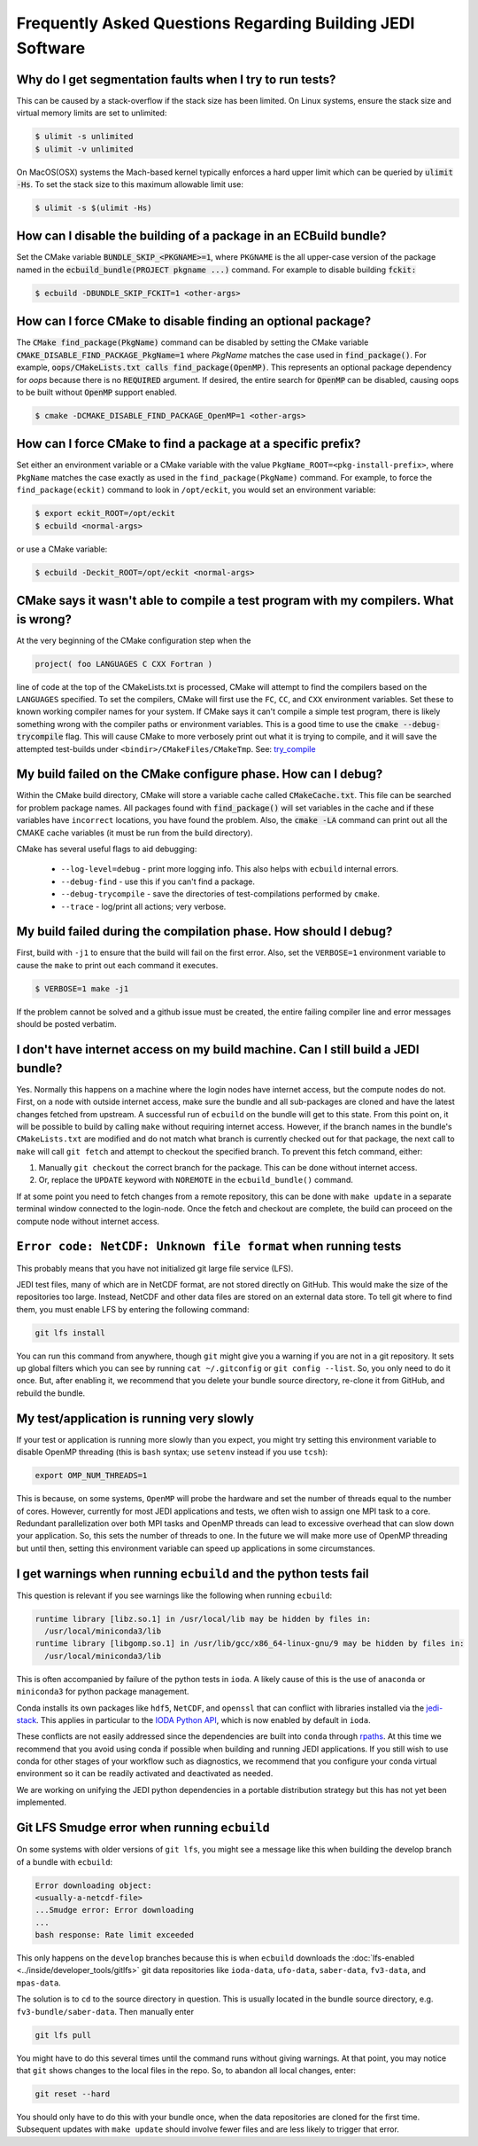 ###########################################################
Frequently Asked Questions Regarding Building JEDI Software
###########################################################

Why do I get segmentation faults when I try to run tests?
----------------------------------------------------------

This can be caused by a stack-overflow if the stack size has been limited.  On Linux systems, ensure the stack size and
virtual memory limits are set to unlimited:

.. code:: bash

    $ ulimit -s unlimited
    $ ulimit -v unlimited

On MacOS(OSX) systems the Mach-based kernel typically enforces a hard upper limit which can be queried by :code:`ulimit -Hs`.
To set the stack size to this maximum allowable limit use:

.. code:: bash

    $ ulimit -s $(ulimit -Hs)

How can I disable the building of a package in an ECBuild bundle?
------------------------------------------------------------------

Set the CMake variable :code:`BUNDLE_SKIP_<PKGNAME>=1`, where ``PKGNAME`` is the all upper-case version of the package
named in the :code:`ecbuild_bundle(PROJECT pkgname ...)` command. For example to disable building :code:`fckit:`

.. code:: bash

    $ ecbuild -DBUNDLE_SKIP_FCKIT=1 <other-args>


How can I force CMake to disable finding an optional package?
--------------------------------------------------------------

The :code:`CMake find_package(PkgName)` command can be disabled by setting the CMake variable
:code:`CMAKE_DISABLE_FIND_PACKAGE_PkgName=1` where *PkgName* matches the case used in :code:`find_package()`. For
example, :code:`oops/CMakeLists.txt calls find_package(OpenMP)`. This represents an optional package dependency for
*oops* because there is no :code:`REQUIRED` argument. If desired, the entire search for :code:`OpenMP` can be
disabled, causing oops to be built without :code:`OpenMP` support enabled.

.. code:: bash

    $ cmake -DCMAKE_DISABLE_FIND_PACKAGE_OpenMP=1 <other-args>


How can I force CMake to find a package at a specific prefix?
--------------------------------------------------------------

Set either an environment variable or a CMake variable with the value ``PkgName_ROOT=<pkg-install-prefix>``,
where ``PkgName`` matches the case exactly as used in the ``find_package(PkgName)`` command. For example, to force
the ``find_package(eckit)`` command to look in ``/opt/eckit``, you would set an environment variable:

.. code:: bash

    $ export eckit_ROOT=/opt/eckit
    $ ecbuild <normal-args>

or use a CMake variable:

.. code:: bash

    $ ecbuild -Deckit_ROOT=/opt/eckit <normal-args>

CMake says it wasn't able to compile a test program with my compilers.  What is wrong?
---------------------------------------------------------------------------------------

At the very beginning of the CMake configuration step when the

.. code:: bash

    project( foo LANGUAGES C CXX Fortran )

line of code at the top of the CMakeLists.txt is processed, CMake will attempt to find the compilers based on
the ``LANGUAGES`` specified. To set the compilers, CMake will first use the ``FC``, ``CC``, and ``CXX`` environment
variables. Set these to known working compiler names for your system. If CMake says it can't compile a simple
test program, there is likely something wrong with the compiler paths or environment variables. This is a good time
to use the :code:`cmake --debug-trycompile` flag. This will cause CMake to more verbosely print out what it is trying
to compile, and it will save the attempted test-builds under ``<bindir>/CMakeFiles/CMakeTmp``.
See: `try_compile <https://cmake.org/cmake/help/latest/command/try_compile.html>`_


My build failed on the CMake configure phase. How can I debug?
-------------------------------------------------------------------

Within the CMake build directory, CMake will store a variable cache called :code:`CMakeCache.txt`. This file can be
searched for problem package names. All packages found with :code:`find_package()` will set variables in the cache
and if these variables have ``incorrect`` locations, you have found the problem. Also, the
:code:`cmake -LA` command can print out all the CMAKE cache variables (it must be run from the build
directory).

CMake has several useful flags to aid debugging:

   * ``--log-level=debug`` - print more logging info. This also helps with ``ecbuild`` internal errors.
   * ``--debug-find`` - use this if you can't find a package.
   * ``--debug-trycompile`` - save the directories of test-compilations performed by ``cmake``.
   * ``--trace`` - log/print all actions; very verbose.

My build failed during the compilation phase. How should I debug?
------------------------------------------------------------------

First, build with ``-j1`` to ensure that the build will fail on the first error. Also, set the ``VERBOSE=1``
environment variable to cause the ``make`` to print out each command it executes.

.. code:: bash

    $ VERBOSE=1 make -j1

If the problem cannot be solved and a github issue must be created, the entire failing compiler line and error
messages should be posted verbatim.

I don't have internet access on my build machine.  Can I still build a JEDI bundle?
------------------------------------------------------------------------------------

Yes.  Normally this happens on a machine where the login nodes have internet access, but the compute nodes do not.
First, on a node with outside internet access, make sure the bundle and all sub-packages are cloned and have
the latest changes fetched from upstream.  A successful run of ``ecbuild`` on the bundle will get to this state.
From this point on, it will be possible to build by calling ``make`` without requiring internet access.  However, if
the branch names in the bundle's ``CMakeLists.txt`` are modified and do not match what branch is currently
checked out for that package, the next call to ``make`` will call ``git fetch`` and attempt to checkout the
specified branch.  To prevent this fetch command, either:

1. Manually ``git checkout`` the correct branch for the package.  This can be done without internet access.
2. Or, replace the ``UPDATE`` keyword with ``NOREMOTE`` in the ``ecbuild_bundle()`` command.

If at some point you need to fetch changes from a remote repository, this can be done with ``make update`` in a separate
terminal window connected to the login-node.  Once the fetch and checkout are complete, the build can proceed on
the compute node without internet access.

.. _faq-netcdf-unknown-file-format:

``Error code: NetCDF: Unknown file format`` when running tests
--------------------------------------------------------------

This probably means that you have not initialized git large file service (LFS).

JEDI test files, many of which are in NetCDF format, are not stored directly on GitHub.  This would make the size of the repositories too large.  Instead, NetCDF and other data files are stored on an external data store.  To tell git where to find them, you must enable LFS by entering the following command:

.. code-block:: bash

   git lfs install

You can run this command from anywhere, though ``git`` might give you a warning if you are not in a git repository.  It sets up global filters which you can see by running ``cat ~/.gitconfig`` or ``git config --list``.  So, you only need to do it once.  But, after enabling it, we recommend that you delete your bundle source directory, re-clone it from GitHub, and rebuild the bundle.

My test/application is running very slowly
------------------------------------------

If your test or application is running more slowly than you expect, you might try setting this environment variable to disable OpenMP threading (this is ``bash`` syntax; use ``setenv`` instead if you use ``tcsh``):

.. code-block:: bash

   export OMP_NUM_THREADS=1

This is because, on some systems, ``OpenMP`` will probe the hardware and set the number of threads equal to the number of cores.  However, currently for most JEDI applications and tests, we often wish to assign one MPI task to a core.  Redundant parallelization over both MPI tasks and OpenMP threads can lead to excessive overhead that can slow down your application.  So, this sets the number of threads to one.  In the future we will make more use of OpenMP threading but until then, setting this environment variable can speed up applications in some circumstances.

I get warnings when running ``ecbuild`` and the python tests fail
-----------------------------------------------------------------

This question is relevant if you see warnings like the following when running ``ecbuild``:

.. code-block:: bash

    runtime library [libz.so.1] in /usr/local/lib may be hidden by files in:
      /usr/local/miniconda3/lib
    runtime library [libgomp.so.1] in /usr/lib/gcc/x86_64-linux-gnu/9 may be hidden by files in:
      /usr/local/miniconda3/lib

This is often accompanied by failure of the python tests in ``ioda``.  A likely cause of this is the use of ``anaconda`` or ``miniconda3`` for python package management.

Conda installs its own packages like ``hdf5``, ``NetCDF``, and ``openssl`` that can conflict with libraries installed via the `jedi-stack <https://github.com/jcsda/jedi-stack.git>`_. This applies in particular to the `IODA Python API <https://jointcenterforsatellitedataassimilation-jedi-docs.readthedocs-hosted.com/en/develop/learning/tutorials/level3/ioda-python-api.html>`_, which is now enabled by default in ``ioda``.

These conflicts are not easily addressed since the dependencies are built into ``conda`` through `rpaths <https://en.wikipedia.org/wiki/Rpath>`_.  At this time we recommend that you avoid using conda if possible when building and running JEDI applications.  If you still wish to use conda for other stages of your workflow such as diagnostics, we recommend that you configure your conda virtual environment so it can be readily activated and deactivated as needed.

We are working on unifying the JEDI python dependencies in a portable distribution strategy but this has not yet been implemented.

Git LFS Smudge error when running ``ecbuild``
---------------------------------------------

On some systems with older versions of ``git lfs``, you might see a message like this when building the develop branch of a bundle with ``ecbuild``:

.. code-block:: bash

   Error downloading object:
   <usually-a-netcdf-file>
   ...Smudge error: Error downloading
   ...
   bash response: Rate limit exceeded

This only happens on the ``develop`` branches because this is when ``ecbuild`` downloads the :doc:`lfs-enabled <../inside/developer_tools/gitlfs>` git data repositories like ``ioda-data``, ``ufo-data``, ``saber-data``, ``fv3-data``, and ``mpas-data``.

The solution is to ``cd`` to the source directory in question.  This is usually located in the bundle source directory, e.g. ``fv3-bundle/saber-data``.  Then manually enter

.. code-block:: bash

    git lfs pull

You might have to do this several times until the command runs without giving warnings.  At that point, you may notice that ``git`` shows changes to the local files in the repo.  So, to abandon all local changes, enter:

.. code-block:: bash

   git reset --hard

You should only have to do this with your bundle once, when the data repositories are cloned for the first time.  Subsequent updates with ``make update`` should involve fewer files and are less likely to trigger that error.
